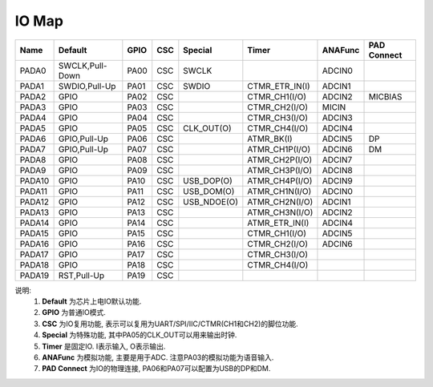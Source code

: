 IO Map
======

====== =============== ====== === =========== ============== ======= ================
Name   Default         GPIO   CSC Special     Timer          ANAFunc PAD Connect
====== =============== ====== === =========== ============== ======= ================
PADA0  SWCLK,Pull-Down PA00   CSC SWCLK                      ADCIN0
PADA1  SWDIO,Pull-Up   PA01   CSC SWDIO       CTMR_ETR_IN(I) ADCIN1
PADA2  GPIO            PA02   CSC             CTMR_CH1(I/O)  ADCIN2  MICBIAS
PADA3  GPIO            PA03   CSC             CTMR_CH2(I/O)  MICIN
PADA4  GPIO            PA04   CSC             CTMR_CH3(I/O)  ADCIN3
PADA5  GPIO            PA05   CSC CLK_OUT(O)  CTMR_CH4(I/O)  ADCIN4
PADA6  GPIO,Pull-Up    PA06   CSC             ATMR_BK(I)     ADCIN5  DP
PADA7  GPIO,Pull-Up    PA07   CSC             ATMR_CH1P(I/O) ADCIN6  DM
PADA8  GPIO            PA08   CSC             ATMR_CH2P(I/O) ADCIN7
PADA9  GPIO            PA09   CSC             ATMR_CH3P(I/O) ADCIN8
PADA10 GPIO            PA10   CSC USB_DOP(O)  ATMR_CH4P(I/O) ADCIN9
PADA11 GPIO            PA11   CSC USB_DOM(O)  ATMR_CH1N(I/O) ADCIN0
PADA12 GPIO            PA12   CSC USB_NDOE(O) ATMR_CH2N(I/O) ADCIN1
PADA13 GPIO            PA13   CSC             ATMR_CH3N(I/O) ADCIN2
PADA14 GPIO            PA14   CSC             ATMR_ETR_IN(I) ADCIN4
PADA15 GPIO            PA15   CSC             CTMR_CH1(I/O)  ADCIN5
PADA16 GPIO            PA16   CSC             CTMR_CH2(I/O)  ADCIN6
PADA17 GPIO            PA17   CSC             CTMR_CH3(I/O)
PADA18 GPIO            PA18   CSC             CTMR_CH4(I/O)
PADA19 RST,Pull-Up     PA19   CSC
====== =============== ====== === =========== ============== ======= ================

说明:
    #. **Default** 为芯片上电IO默认功能.
    #. **GPIO** 为普通IO模式.
    #. **CSC** 为IO复用功能, 表示可以复用为UART/SPI/IIC/CTMR(CH1和CH2)的脚位功能.
    #. **Special** 为特殊功能, 其中PA05的CLK_OUT可以用来输出时钟.
    #. **Timer** 是固定IO. I表示输入, O表示输出.
    #. **ANAFunc** 为模拟功能, 主要是用于ADC. 注意PA03的模拟功能为语音输入.
    #. **PAD Connect** 为IO的物理连接, PA06和PA07可以配置为USB的DP和DM.